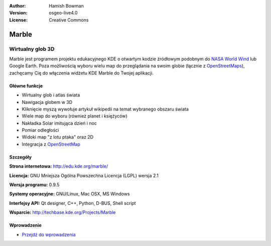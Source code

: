 :Author: Hamish Bowman
:Version: osgeo-live4.0
:License: Creative Commons

.. _marble-overview:

.. image:: ../../images/project_logos/logo-marble.png
  :scale: 75 %
  :alt: project logo
  :align: right
  :target: http://edu.kde.org/marble/


Marble
======

Wirtualny glob 3D
~~~~~~~~~~~~~~~~

Marble jest programem projektu edukacyjnego KDE o otwartym kodzie źródłowym podobnym
do `NASA World Wind <http://worldwind.arc.nasa.gov/java/>`_ lub
Google Earth. Poza możliwością wyboru wielu map do przeglądania na swoim
globie (łącznie z `OpenStreetMaps <http://www.osm.org>`_), zachęcamy Cię do
włączenia widżetu KDE Marble do Twojej aplikacji.


Główne funkcje
-------------

.. image:: ../../images/screenshots/1024x768/marble-history.png
  :scale: 50 %
  :alt: screenshot
  :align: right

* Wirtualny glob i atlas świata
* Nawigacja globem w 3D
* Kliknięcie myszą wywołuje artykuł wikipedii na temat wybranego obszaru świata
* Wiele map do wyboru (również planet i księżyców)
* Nakładka Solar imitująca dzień i noc
* Pomiar odległości
* Widoki map "z lotu ptaka" oraz 2D
* Integracja z `OpenStreetMap <http://www.osm.org>`_ 


Szczegóły
-------

**Strona internetowa:** http://edu.kde.org/marble/

**Licencja:** GNU Mniejsza Ogólna Powszechna Licencja (LGPL) wersja 2.1

**Wersja programu:** 0.9.5

**Systemy operacyjne:** GNU/Linux, Mac OSX, MS Windows

**Interfejsy API:** Qt designer, C++, Python, D-BUS, Shell script

**Wsparcie:** http://techbase.kde.org/Projects/Marble


Wprowadzenie
----------

* `Przejdź do wprowadzenia <../quickstart/marble_quickstart.html>`_


